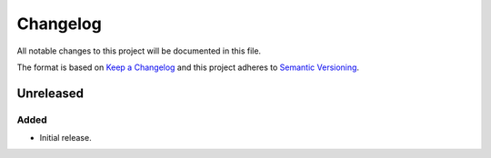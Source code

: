 Changelog
=========

All notable changes to this project will be documented in this file.

The format is based on `Keep a Changelog`_
and this project adheres to `Semantic Versioning`_.

.. _Keep a Changelog: https://keepachangelog.com/
.. _Semantic Versioning: https://semver.org/

Unreleased
----------

Added
^^^^^

* Initial release.
